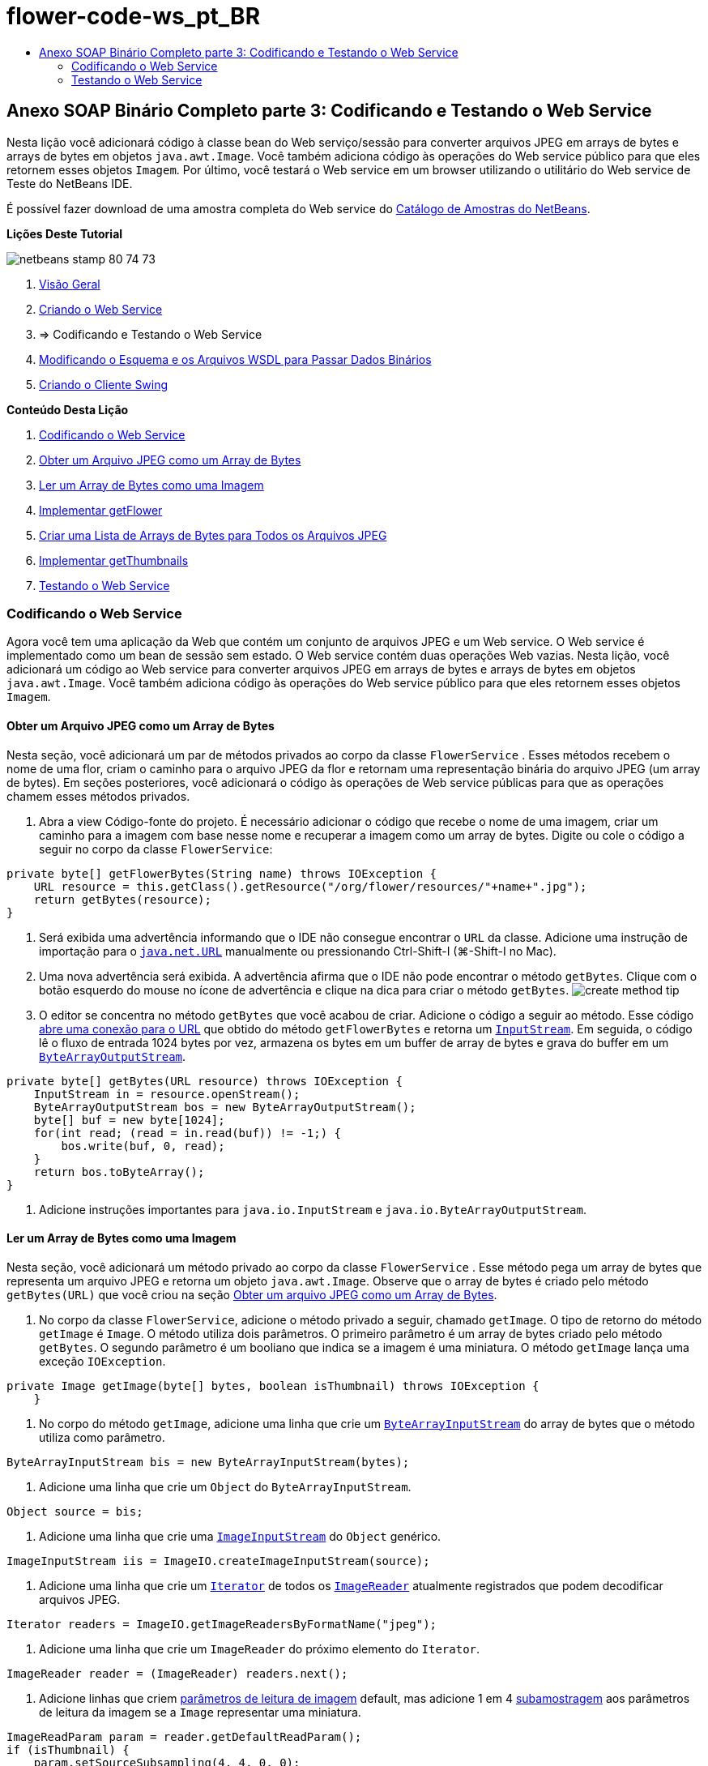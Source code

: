 // 
//     Licensed to the Apache Software Foundation (ASF) under one
//     or more contributor license agreements.  See the NOTICE file
//     distributed with this work for additional information
//     regarding copyright ownership.  The ASF licenses this file
//     to you under the Apache License, Version 2.0 (the
//     "License"); you may not use this file except in compliance
//     with the License.  You may obtain a copy of the License at
// 
//       http://www.apache.org/licenses/LICENSE-2.0
// 
//     Unless required by applicable law or agreed to in writing,
//     software distributed under the License is distributed on an
//     "AS IS" BASIS, WITHOUT WARRANTIES OR CONDITIONS OF ANY
//     KIND, either express or implied.  See the License for the
//     specific language governing permissions and limitations
//     under the License.
//

= flower-code-ws_pt_BR
:jbake-type: page
:jbake-tags: old-site, needs-review
:jbake-status: published
:keywords: Apache NetBeans  flower-code-ws_pt_BR
:description: Apache NetBeans  flower-code-ws_pt_BR
:toc: left
:toc-title:

== Anexo SOAP Binário Completo parte 3: Codificando e Testando o Web Service

Nesta lição você adicionará código à classe bean do Web serviço/sessão para converter arquivos JPEG em arrays de bytes e arrays de bytes em objetos `java.awt.Image`. Você também adiciona código às operações do Web service público para que eles retornem esses objetos `Imagem`. Por último, você testará o Web service em um browser utilizando o utilitário do Web service de Teste do NetBeans IDE.

É possível fazer download de uma amostra completa do Web service do link:https://netbeans.org/projects/samples/downloads/download/Samples%252FWeb%2520Services%252FWeb%2520Service%2520Passing%2520Binary%2520Data%2520--%2520EE6%252FFlowerAlbumService.zip[Catálogo de Amostras do NetBeans].

*Lições Deste Tutorial*

image:netbeans-stamp-80-74-73.png[title="O conteúdo desta página se aplica ao NetBeans IDE 7.2, 7.3, 7.4 e 8.0"]

1. link:./flower_overview.html[Visão Geral]
2. link:flower_ws.html[Criando o Web Service]
3. => Codificando e Testando o Web Service
4. link:./flower_wsdl_schema.html[Modificando o Esquema e os Arquivos WSDL para Passar Dados Binários]
5. link:./flower_swing.html[Criando o Cliente Swing]

*Conteúdo Desta Lição*

1. link:#coding-ws[Codificando o Web Service]

1. link:#retrieve-jpeg-as-bytes[Obter um Arquivo JPEG como um Array de Bytes]
2. link:#read-bytes-as-image[Ler um Array de Bytes como uma Imagem]
3. link:#implement-getflower[Implementar getFlower]
4. link:#create-byte-array-list[Criar uma Lista de Arrays de Bytes para Todos os Arquivos JPEG]
5. link:#implement-getthumbnails[Implementar getThumbnails]
2. link:#test-ws[Testando o Web Service]

=== Codificando o Web Service

Agora você tem uma aplicação da Web que contém um conjunto de arquivos JPEG e um Web service. O Web service é implementado como um bean de sessão sem estado. O Web service contém duas operações Web vazias. Nesta lição, você adicionará um código ao Web service para converter arquivos JPEG em arrays de bytes e arrays de bytes em objetos `java.awt.Image`. Você também adiciona código às operações do Web service público para que eles retornem esses objetos `Imagem`.

==== Obter um Arquivo JPEG como um Array de Bytes

Nesta seção, você adicionará um par de métodos privados ao corpo da classe `FlowerService` . Esses métodos recebem o nome de uma flor, criam o caminho para o arquivo JPEG da flor e retornam uma representação binária do arquivo JPEG (um array de bytes). Em seções posteriores, você adicionará o código às operações de Web service públicas para que as operações chamem esses métodos privados.

1. Abra a view Código-fonte do projeto. É necessário adicionar o código que recebe o nome de uma imagem, criar um caminho para a imagem com base nesse nome e recuperar a imagem como um array de bytes. Digite ou cole o código a seguir no corpo da classe `FlowerService`:
[source,java]
----

private byte[] getFlowerBytes(String name) throws IOException {
    URL resource = this.getClass().getResource("/org/flower/resources/"+name+".jpg");
    return getBytes(resource);
}
----
2. Será exibida uma advertência informando que o IDE não consegue encontrar o `URL` da classe. Adicione uma instrução de importação para o `link:http://download.oracle.com/javase/6/docs/api/java/net/URL.html[java.net.URL]` manualmente ou pressionando Ctrl-Shift-I (⌘-Shift-I no Mac).
3. Uma nova advertência será exibida. A advertência afirma que o IDE não pode encontrar o método `getBytes`. Clique com o botão esquerdo do mouse no ícone de advertência e clique na dica para criar o método `getBytes`.
image:create-method-tip.png[]
4. O editor se concentra no método `getBytes` que você acabou de criar. Adicione o código a seguir ao método. Esse código link:http://download.oracle.com/javase/6/docs/api/java/net/URL.html#openStream%28%29[abre uma conexão para o URL] que obtido do método `getFlowerBytes` e retorna um `link:http://download.oracle.com/javase/6/docs/api/java/io/InputStream.html[InputStream]`. Em seguida, o código lê o fluxo de entrada 1024 bytes por vez, armazena os bytes em um buffer de array de bytes e grava do buffer em um `link:http://download.oracle.com/javase/6/docs/api/java/io/ByteArrayOutputStream.html[ByteArrayOutputStream]`.
[source,java]
----

private byte[] getBytes(URL resource) throws IOException {
    InputStream in = resource.openStream();
    ByteArrayOutputStream bos = new ByteArrayOutputStream();
    byte[] buf = new byte[1024];
    for(int read; (read = in.read(buf)) != -1;) {
        bos.write(buf, 0, read);
    }
    return bos.toByteArray();
}
----
5. Adicione instruções importantes para `java.io.InputStream` e `java.io.ByteArrayOutputStream`.

==== Ler um Array de Bytes como uma Imagem

Nesta seção, você adicionará um método privado ao corpo da classe `FlowerService` . Esse método pega um array de bytes que representa um arquivo JPEG e retorna um objeto `java.awt.Image`. Observe que o array de bytes é criado pelo método `getBytes(URL)` que você criou na seção link:#retrieve-jpeg-as-bytes[Obter um arquivo JPEG como um Array de Bytes].

1. No corpo da classe `FlowerService`, adicione o método privado a seguir, chamado `getImage`. O tipo de retorno do método `getImage` é `Image`. O método utiliza dois parâmetros. O primeiro parâmetro é um array de bytes criado pelo método `getBytes`. O segundo parâmetro é um booliano que indica se a imagem é uma miniatura. O método `getImage` lança uma exceção `IOException`.
[source,java]
----

private Image getImage(byte[] bytes, boolean isThumbnail) throws IOException {
    }
----
2. No corpo do método `getImage`, adicione uma linha que crie um `link:http://download.oracle.com/javase/6/docs/api/java/io/ByteArrayInputStream.html[ByteArrayInputStream]` do array de bytes que o método utiliza como parâmetro.
[source,java]
----

ByteArrayInputStream bis = new ByteArrayInputStream(bytes);
----
3. Adicione uma linha que crie um `Object` do `ByteArrayInputStream`.
[source,java]
----

Object source = bis;
----
4. Adicione uma linha que crie uma `link:http://download.oracle.com/javase/6/docs/api/javax/imageio/stream/ImageInputStream.html[ImageInputStream]` do `Object` genérico.
[source,java]
----

ImageInputStream iis = ImageIO.createImageInputStream(source);
----
5. Adicione uma linha que crie um `link:http://download.oracle.com/javase/6/docs/api/java/util/Iterator.html[Iterator]` de todos os `link:http://download.oracle.com/javase/6/docs/api/javax/imageio/ImageReader.html[ImageReader]` atualmente registrados que podem decodificar arquivos JPEG.
[source,java]
----

Iterator readers = ImageIO.getImageReadersByFormatName("jpeg");
----
6. Adicione uma linha que crie um `ImageReader` do próximo elemento do `Iterator`.
[source,java]
----

ImageReader reader = (ImageReader) readers.next();
----
7. Adicione linhas que criem link:http://download.oracle.com/javase/6/docs/api/javax/imageio/IIOParam.html[parâmetros de leitura de imagem] default, mas adicione 1 em 4 link:http://download.oracle.com/javase/6/docs/api/javax/imageio/IIOParam.html#setSourceSubsampling%28int,%20int,%20int,%20int%29[subamostragem] aos parâmetros de leitura da imagem  se a `Image` representar uma miniatura.
[source,java]
----

ImageReadParam param = reader.getDefaultReadParam();
if (isThumbnail) {
    param.setSourceSubsampling(4, 4, 0, 0);
}
----
8. Por último, adicione o código que utiliza o objeto `ImageReader` para ler o objeto `ImageInputStream` e retornar uma `Image` com base nesse objeto e nos parâmetros de leitura da imagem.
[source,java]
----

reader.setInput(iis, true);
return reader.read(0, param);
----
9. Pressione Ctrl-Shift-I (⌘-Shift-I no MacOS). A caixa de diálogo Corrigir Todas as Importações será aberta. Aceite as sugestões default da caixa de diálogo Corrigir todas as Importações e clique em OK.
image:fix-getimage-imports.png[]

O método `getImage` agora está concluído.

[source,java]
----

private Image getImage(byte[] bytes, boolean isThumbnail) throws IOException {
    ByteArrayInputStream bis = new ByteArrayInputStream(bytes);
    Object source = bis; // File or InputStream
    ImageInputStream iis = ImageIO.createImageInputStream(source);
    Iterator readers = ImageIO.getImageReadersByFormatName("jpeg");
    ImageReader reader = (ImageReader) readers.next();
    ImageReadParam param = reader.getDefaultReadParam();
    if (isThumbnail) {
        param.setSourceSubsampling(4, 4, 0, 0);
    }
    reader.setInput(iis, true);
    return reader.read(0, param);
}
----

==== Implementar o getFlower

Adicione o código de implementação a seguir ao método `getFlower()` para obter uma flor pelo seu nome e retornar a imagem dessa flor, conforme indicado a seguir. Observe que esse código chama o método `getFlowerBytes(name)` para obter o arquivo JPEG como um array de bytes. Em seguida, o código chama o método `getImage` privado para retornar o array de bytes como um objeto `Image`.

[source,java]
----

@WebMethod(operationName = "getFlower")
public Image getFlower(@WebParam(name = "name") String name) throws IOException {
    byte[] bytes = getFlowerBytes(name);
    return getImage(bytes, false);
}
----

==== Crie uma Lista de Arrays de Bytes para Todos os Arquivos JPEG

1. Na parte superior do corpo da classe de `FlowerService`, crie um array de Strings dos nomes de cada flor.
[source,java]
----

private static final String[] FLOWERS = {"aster", "honeysuckle", "rose", "sunflower"};
----
2. Adicione um método que crie uma `link:http://download.oracle.com/javase/6/docs/api/java/util/ArrayList.html[ArrayList]` e que adicione um array de bytes para cada flor à `List`.
[source,java]
----

private List allFlowers() throws IOException {
    List flowers = new ArrayList();
    for (String flower:FLOWERS) {
        URL resource = this.getClass().getResource("/org/flower/resources/"+flower+".jpg");
        flowers.add(getBytes(resource));
    }
    return flowers;
}
----
3. Adicione instruções de importação para `java.util.ArrayList` e `java.util.List`.

==== Implementar getThumbnails

Altere o método `getThumbnails()` da seguinte forma. Observe que você adiciona o código de implementação e altera o tipo de retorno de `List` para `List<Image>`. Observe também que você passa o valor booliano de `isThumbnail` de `true` para o método `getImage`. O código de implementação de `getThumbnails` chama o método `allFlowers` para link:#create-byte-array-list[criar uma lista de arrays de bytes para todos os arquivos JPEG]. O método `getThumbnails` cria, em seguida, uma `List` de `Image` e chama o método `getImage` para cada flor, para retornar o array de bytes para essa flor como um objeto `Image` e adiciona essa `Image` à `List`.

[source,java]
----

@WebMethod(operationName = "getThumbnails")
public List<Image> getThumbnails() throws IOException {
    List<byte[]> flowers = allFlowers();
    List<Image> flowerList = new ArrayList<Image>(flowers.size());
    for (byte[] flower : flowers) {
        flowerList.add(getImage(flower, true));
    }
    return flowerList;
}
----

O bean de sessão/Web serviço combinado agora está completo. O form final da classe do Web service será:

[source,java]
----

package org.flower.service;import java.awt.Image;
import java.io.ByteArrayInputStream;
import java.io.ByteArrayOutputStream;
import java.io.IOException;
import java.io.InputStream;
import java.net.URL;
import java.util.ArrayList;
import java.util.Iterator;
import java.util.List;
import javax.jws.WebMethod;
import javax.jws.WebParam;
import javax.jws.WebService;
import javax.ejb.Stateless;
import javax.imageio.ImageIO;
import javax.imageio.ImageReadParam;
import javax.imageio.ImageReader;
import javax.imageio.stream.ImageInputStream;@WebService(serviceName = "FlowerService")
@Stateless()
public class FlowerService {private static final String[] FLOWERS = {"aster", "honeysuckle", "rose", "sunflower"};@WebMethod(operationName = "getFlower")
    public Image getFlower(@WebParam(name = "name") String name) throws IOException {
        byte[] bytes = getFlowerBytes(name);
        return getImage(bytes, false);
    }@WebMethod(operationName = "getThumbnails")
    public List<Image> getThumbnails() throws IOException {
        List flowers = allFlowers();
        List<Image> flowerList = new ArrayList<Image>(flowers.size());
        for (byte[] flower : flowers) {
            flowerList.add(getImage(flower, true));
        }
        return flowerList;
    }private byte[] getFlowerBytes(String name) throws IOException {
        URL resource = this.getClass().getResource("/org/flower/resources/" + name + ".jpg");
        return getBytes(resource);
    }private byte[] getBytes(URL resource) throws IOException {
        InputStream in = resource.openStream();
        ByteArrayOutputStream bos = new ByteArrayOutputStream();
        byte[] buf = new byte[1024];
        for (int read; (read = in.read(buf)) != -1;) {
            bos.write(buf, 0, read);
        }
        return bos.toByteArray();
    }private Image getImage(byte[] bytes, boolean isThumbnail) throws IOException {
        ByteArrayInputStream bis = new ByteArrayInputStream(bytes);
        Iterator readers = ImageIO.getImageReadersByFormatName("jpeg");
        ImageReader reader = (ImageReader) readers.next();
        Object source = bis; // File or InputStream
        ImageInputStream iis = ImageIO.createImageInputStream(source);
        reader.setInput(iis, true);
        ImageReadParam param = reader.getDefaultReadParam();
        if (isThumbnail) {
            param.setSourceSubsampling(4, 4, 0, 0);
        }
        return reader.read(0, param);
    }private List allFlowers() throws IOException {
        List flowers = new ArrayList();
        for (String flower : FLOWERS) {
            URL resource = this.getClass().getResource("/flower/album/resources/" + flower + ".jpg");
            flowers.add(getBytes(resource));
        }
        return flowers;
    }
}
----

=== Testando o Web Service

Agora que o Web service está completo, você pode implantá-lo e testá-lo.

*Para testar o Web service:*

1. Clique com o botão direito do mouse no nó FlowerAlbumService, e selecione Implantar. O IDE compila o código-fonte, inicia o servidor GlassFish e implanta o arquivo WAR do projeto no servidor. Se você abrir a janela Serviços, você poderá ver o `FlowerService` implantado no nó Aplicações do servidor.

*Importante:* é necessária a Versão 3.1 ou posterior do GlassFish Server Open Source Edition.

image:deployed-service.png[]
2. Expanda o nó Web Services do projeto. Clique com o botão direito do mouse em FlowerService e selecione Testar Web Service.
image:test-ws-node.png[]
3. O testador do Web service será aberto no browser. Digite "rosa" no campo do parâmetro de `getFlower`.
image:ws-tester.png[]
4. Pressione o botão `getFlower`. O IDE mostrará as informações sobre o chamado no browser. Ao observar o "Método Retornado", você verá que ele está truncado. Você deseja ver uma imagem, não uma série de símbolos. Entretanto, já que `java.awt.Image` não é um tipo de esquema válido, você precisa configurar manualmente o arquivo do esquema para retornar dados image/jpeg binários. Você fará isso no próximo tutorial.
image:ws-tester-badschema.png[]
5. 
=== Próxima etapa:

link:./flower_wsdl_schema.html[Modificando o Esquema e os Arquivos WSDL para Passar Dados Binários]

link:/about/contact_form.html?to=3&subject=Feedback:%20Flower%20Coding%20WS%20EE6[Enviar Feedback neste Tutorial]

Para enviar comentários e sugestões, obter suporte e se manter informado sobre os mais recentes desenvolvimentos das funcionalidades de desenvolvimento Java EE do NetBeans IDE, link:../../../community/lists/top.html[inscreva-se na lista de notícias nbj2ee@netbeans.org].


NOTE: This document was automatically converted to the AsciiDoc format on 2018-03-13, and needs to be reviewed.
